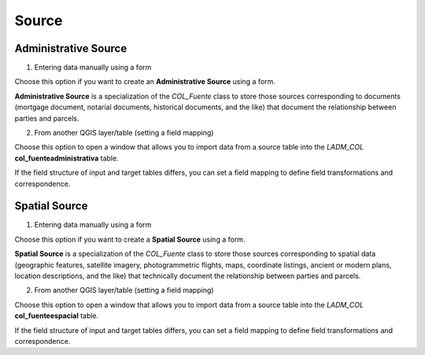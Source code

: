 Source
=======

Administrative Source
----------------------

1. Entering data manually using a form

Choose this option if you want to create an **Administrative Source** using a
form.

**Administrative Source** is a specialization of the *COL_Fuente* class to store
those sources corresponding to documents (mortgage document, notarial documents,
historical documents, and the like) that document the relationship
between parties and parcels.

2. From another QGIS layer/table (setting a field mapping)

Choose this option to open a window that allows you to import data from a source
table into the *LADM_COL* **col_fuenteadministrativa** table.

If the field structure of input and target tables differs, you can set a field
mapping to define field transformations and correspondence.

Spatial Source
---------------

1. Entering data manually using a form

Choose this option if you want to create a **Spatial Source** using a form.

**Spatial Source** is a specialization of the *COL_Fuente* class to store those
sources corresponding to spatial data (geographic features, satellite imagery,
photogrammetric flights, maps, coordinate listings, ancient or modern plans,
location descriptions, and the like) that technically document the relationship
between parties and parcels.

2. From another QGIS layer/table (setting a field mapping)

Choose this option to open a window that allows you to import data from a source
table into the *LADM_COL* **col_fuenteespacial** table.

If the field structure of input and target tables differs, you can set a field
mapping to define field transformations and correspondence.
